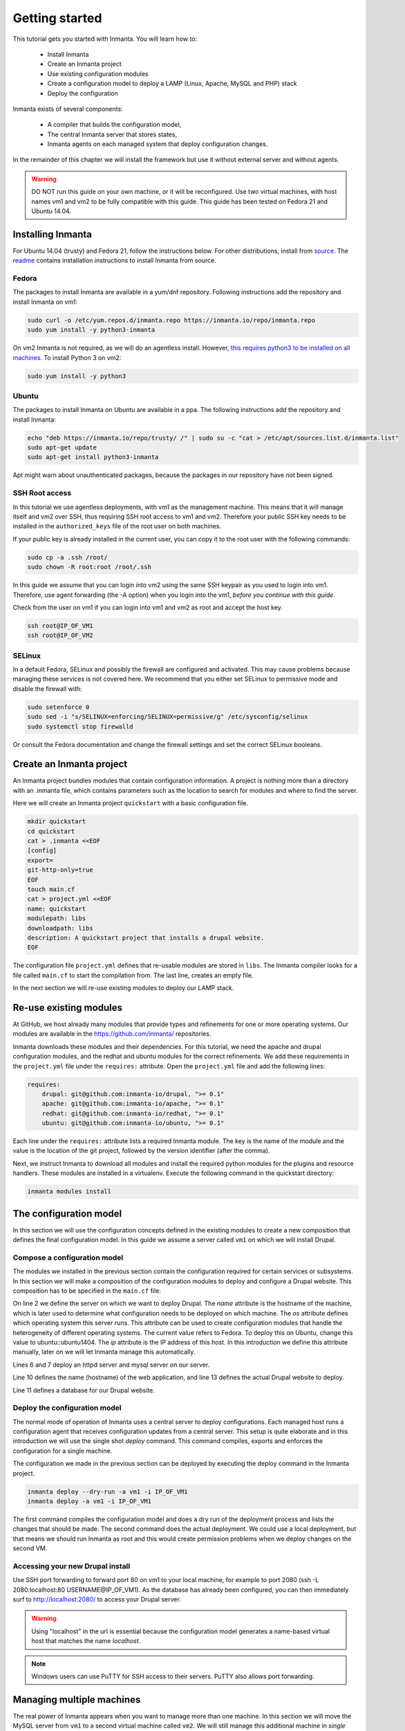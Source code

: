 .. vim: spell

Getting started
***************

This tutorial gets you started with Inmanta. You will learn how to:

   * Install Inmanta
   * Create an Inmanta project
   * Use existing configuration modules
   * Create a configuration model to deploy a LAMP (Linux, Apache, MySQL and PHP) stack
   * Deploy the configuration


Inmanta exists of several components:

   * A compiler that builds the configuration model,
   * The central Inmanta server that stores states,
   * Inmanta agents on each managed system that deploy configuration changes.

In the remainder of this chapter we will install the framework but use it without external server and without agents.

.. warning::

   DO NOT run this guide on your own machine, or it will be reconfigured. Use two virtual machines,
   with host names vm1 and vm2 to be fully compatible with this guide. This guide has been tested on Fedora
   21 and Ubuntu 14.04.

Installing Inmanta
=================

For Ubuntu 14.04 (trusty) and Fedora 21, follow the instructions below. For other distributions,
install from `source <https://github.com/inmanta>`_. The
`readme <https://github.com/inmanta>`_ contains installation instructions to
install Inmanta from source.


Fedora
------

The packages to install Inmanta are available in a yum/dnf repository. Following
instructions add the repository and install Inmanta on vm1:

.. code-block:: sh

    sudo curl -o /etc/yum.repos.d/inmanta.repo https://inmanta.io/repo/inmanta.repo
    sudo yum install -y python3-inmanta

On vm2 Inmanta is not required, as we will do an agentless install. However, `this requires python3 to be installed on all machines <https://github.com/inmanta>`_. To install Python 3 on vm2:

.. code-block:: sh

    sudo yum install -y python3

Ubuntu
------

The packages to install Inmanta on Ubuntu are available in a ppa. The following instructions add the
repository and install Inmanta:

.. code-block:: sh

    echo "deb https://inmanta.io/repo/trusty/ /" | sudo su -c "cat > /etc/apt/sources.list.d/inmanta.list"
    sudo apt-get update
    sudo apt-get install python3-inmanta

Apt might warn about unauthenticated packages, because the packages in our repository have not been
signed.


SSH Root access
---------------

In this tutorial we use agentless deployments, with vm1 as the management machine.
This means that it will manage itself and vm2 over SSH, thus requiring SSH root access to vm1 and vm2.
Therefore your public SSH key needs to be installed in the ``authorized_keys`` file of the root user on both machines.

If your public key is already installed in the current user, you can copy it to the root user with the following commands:

.. code-block:: sh

    sudo cp -a .ssh /root/
    sudo chown -R root:root /root/.ssh


In this guide we assume that you can login into vm2 using the same SSH keypair as you used to
login into vm1.  Therefore, use agent forwarding (the -A option) when you login into the vm1,
*before you continue with this guide*.

Check from the user on vm1 if you can login into vm1 and vm2 as root and accept the host key.

.. code-block:: sh

    ssh root@IP_OF_VM1
    ssh root@IP_OF_VM2

SELinux
-------

In a default Fedora, SELinux and possibly the firewall are configured and activated. This may cause
problems because managing these services is not covered here. We recommend that
you either set SELinux to permissive mode and disable the firewall with:

.. code-block:: sh

   sudo setenforce 0
   sudo sed -i "s/SELINUX=enforcing/SELINUX=permissive/g" /etc/sysconfig/selinux
   sudo systemctl stop firewalld

Or consult the Fedora documentation and change the firewall settings and set the correct SELinux
booleans.


Create an Inmanta project
========================

An Inmanta project bundles modules that contain configuration information. A project is nothing more
than a directory with an .inmanta file, which contains parameters such as the location to search for
modules and where to find the server.

Here we will create an Inmanta project ``quickstart`` with a basic configuration file.

.. code-block:: sh

    mkdir quickstart
    cd quickstart
    cat > .inmanta <<EOF
    [config]
    export=
    git-http-only=true
    EOF
    touch main.cf
    cat > project.yml <<EOF
    name: quickstart
    modulepath: libs
    downloadpath: libs
    description: A quickstart project that installs a drupal website.
    EOF


The configuration file ``project.yml`` defines that re-usable modules are stored in ``libs``. The Inmanta compiler looks
for a file called ``main.cf`` to start the compilation from.  The last line, creates an empty file.

In the next section we will re-use existing modules to deploy our LAMP stack.

Re-use existing modules
=======================

At GitHub, we host already many modules that provide types and refinements for one or more
operating systems. Our modules are available in the https://github.com/inmanta/ repositories.

Inmanta downloads these modules and their dependencies. For this tutorial, we need the
apache and drupal configuration modules, and the redhat and ubuntu modules for the correct refinements.
We add these requirements in the ``project.yml`` file under the ``requires:`` attribute. Open the ``project.yml``
file and add the following lines:

.. code-block:: yaml

    requires:
        drupal: git@github.com:inmanta-io/drupal, ">= 0.1"
        apache: git@github.com:inmanta-io/apache, ">= 0.1"
        redhat: git@github.com:inmanta-io/redhat, ">= 0.1"
        ubuntu: git@github.com:inmanta-io/ubuntu, ">= 0.1"

Each line under the ``requires:`` attribute lists a required Inmanta module. The key is the name of the
module and the value is the location of the git project, followed by the version identifier (after the comma).

Next, we instruct Inmanta to download all modules and install the required python modules for the
plugins and resource handlers. These modules are installed in a virtualenv. Execute the following
command in the quickstart directory:

.. code-block:: sh

    inmanta modules install


The configuration model
=======================

In this section we will use the configuration concepts defined in the existing
modules to create a new composition that defines the final configuration model. In
this guide we assume a server called ``vm1`` on which we will install Drupal.

Compose a configuration model
-----------------------------

The modules we installed in the previous section contain the configuration
required for certain services or subsystems. In this section we will make
a composition of the configuration modules to deploy and configure a Drupal
website. This composition has to be specified in the ``main.cf`` file:

.. code-block:: ruby
    :linenos:

    # define the machine we want to deploy Drupal on
    vm1=ip::Host(name="vm1", os=redhat::fedora21, ip="IP_OF_VM1")
    #vm1=ip::Host(name="vm1", os=ubuntu::ubuntu1404, ip="IP_OF_VM1")

    # add a mysql and apache http server
    web_server=apache::Server(host=vm1)
    mysql_server=mysql::Server(host=vm1)

    # deploy drupal in that virtual host
    name=web::Alias(hostname="localhost")
    db=mysql::Database(server=mysql_server, name="drupal_test", user="drupal_test",
                       password="Str0ng-P433w0rd")
    drupal::Application(name=name, container=web_server, database=db, admin_user="admin",
                        admin_password="test", admin_email="admin@example.com", site_name="localhost")


On line 2 we define the server on which we want to deploy Drupal. The *name* attribute is the hostname of the
machine, which is later used to determine what configuration needs to be deployed on which machine.
The *os* attribute defines which operating system this server runs. This attribute can be used to
create configuration modules that handle the heterogeneity of different operating systems.
The current value refers to Fedora. To deploy this on Ubuntu, change this value to
ubuntu::ubuntu1404. The *ip* attribute is the IP address of this host. In this introduction
we define this attribute manually, later on we will let Inmanta manage this automatically.

Lines 6 and 7 deploy an httpd server and mysql server on our server.

Line 10 defines the name (hostname) of the web application, and line 13 defines the actual Drupal
website to deploy.

Line 11 defines a database for our Drupal website.


Deploy the configuration model
------------------------------

The normal mode of operation of Inmanta uses a central server to deploy configurations. Each managed host
runs a configuration agent that receives configuration updates from a central server. This setup is
quite elaborate and in this introduction we will use the single shot *deploy* command. This command
compiles, exports and enforces the configuration for a single machine.

The configuration we made in the previous section can be deployed by executing the deploy command in
the Inmanta project.

.. code-block:: sh

    inmanta deploy --dry-run -a vm1 -i IP_OF_VM1
    inmanta deploy -a vm1 -i IP_OF_VM1

The first command compiles the configuration model and does a dry run of the deployment process and
lists the changes that should be made. The second command does the actual deployment. We could use
a local deployment, but that means we should run Inmanta as root and this would create permission
problems when we deploy changes on the second VM.



Accessing your new Drupal install
---------------------------------

Use SSH port forwarding to forward port 80 on vm1 to your local machine, for example to
port 2080 (ssh -L 2080:localhost:80 USERNAME@IP_OF_VM1). As the database has already been configured,
you can then immediately surf to `http://localhost:2080/ <http://localhost:2080/>`_ to access your Drupal server.

.. warning::

   Using "localhost" in the url is essential because the configuration model
   generates a name-based virtual host that matches the name *localhost*.

.. note::

   Windows users can use PuTTY for SSH access to their servers. PuTTY also
   allows port forwarding.

Managing multiple machines
==========================

The real power of Inmanta appears when you want to manage more than one machine. In this section we will
move the MySQL server from ``vm1`` to a second virtual machine called ``vm2``. We will still manage this
additional machine in *single shot mode* using a remote deploy.




Update the configuration model
------------------------------

A second virtual machine is easily added to the system by adding the definition
of the virtual machine to the configuration model and assigning the MySQL server
to the new virtual machine.

.. code-block:: ruby
    :linenos:

    # define the machine we want to deploy Drupal on
    vm1=ip::Host(name="vm1", os=redhat::fedora21, ip="IP_OF_VM1")
    vm2=ip::Host(name="vm2", os=redhat::fedora21, ip="IP_OF_VM2")

    # add a mysql and apache http server
    web_server=apache::Server(host=vm1)
    mysql_server=mysql::Server(host=vm2)

    # deploy drupal in that virtual host
    name=web::Alias(hostname="localhost")
    db=mysql::Database(server=mysql_server, name="drupal_test", user="drupal_test",
                       password="Str0ng-P433w0rd")
    drupal::Application(name=name, container=web_server, database=db, admin_user="admin",
                        admin_password="test", admin_email="admin@example.com", site_name="localhost")

On line 3 the definition of the new virtual machine is added. On line 7 the
MySQL server is assigned to vm2.

Deploy the configuration model
------------------------------

Deploy the new configuration model by invoking a local deploy on vm1 and a
remote deploy on vm2. Because the vm2 name that is used in the configuration model does not resolve
to an IP address we provide this address directly with the -i parameter.

.. code-block:: sh

    inmanta deploy -a vm2 -i IP_OF_VM2
    inmanta deploy -a vm1 -i IP_OF_VM1

If you browse to the drupal site again, the database should be empty once more.

Create your own modules
=======================

Inmanta enables developers of a configuration model to make it modular and
reusable. In this section we create a configuration module that defines how to
deploy a LAMP stack with a Drupal site in a two- or three-tiered deployment.

Module layout
-------------
A configuration module requires a specific layout:

    * The name of the module is determined by the top-level directory. Within this
      module directory, a ``module.yml`` file has to be specified.
    * The only mandatory subdirectory is the ``model`` directory containing a file
      called ``_init.cf``. What is defined in the ``_init.cf`` file is available in the namespace linked with
      the name of the module. Other files in the model directory create subnamespaces.
    * The files directory contains files that are deployed verbatim to managed
      machines.
    * The templates directory contains templates that use parameters from the
      configuration model to generate configuration files.
    * Python files in the plugins directory are loaded by the platform and can
      extend it using the Inmanta API.


.. code-block:: sh

    module
    |
    |__ module.yml
    |
    |__ files
    |    |__ file1.txt
    |
    |__ model
    |    |__ _init.cf
    |    |__ services.cf
    |
    |__ plugins
    |    |__ functions.py
    |
    |__ templates
         |__ conf_file.conf.tmpl


We will create our custom module in the ``libs`` directory of the quickstart project. Our new module
will be called *lamp*, and we require the ``_init.cf`` file (in the ``model`` subdirectory) and
the ``module.yml`` file to have a valid Inmanta module.
The following commands create all directories and files to develop a full-featured module:

.. code-block:: sh

    cd ~/quickstart/libs
    mkdir {lamp,lamp/model}
    touch lamp/model/_init.cf
    touch lamp/module.yml

    mkdir {lamp/files,lamp/templates}
    mkdir lamp/plugins
    touch lamp/plugins/__init__.py

Next, edit the ``lamp/module.yml`` file and add meta-data to it:

.. code-block:: yaml

    name: lamp
    license: Apache 2.0


Configuration model
-------------------

In ``lamp/model/_init.cf`` we define the configuration model that defines the *lamp*
configuration module.

.. code-block:: ruby
    :linenos:

    entity DrupalStack:
        string hostname
        string admin_user
        string admin_password
        string admin_email
        string site_name
    end

    index DrupalStack(hostname)

    ip::Host webhost [1] -- [0:1] DrupalStack drupal_stack_webhost
    ip::Host mysqlhost [1] -- [0:1] DrupalStack drupal_stack_mysqlhost

    implementation drupalStackImplementation for DrupalStack:
        # add a mysql and apache http server
        web_server=apache::Server(host=webhost)
        mysql_server=mysql::Server(host=mysqlhost)

        # deploy drupal in that virtual host
        name=web::Alias(hostname=hostname)
        db=mysql::Database(server=mysql_server, name="drupal_test", user="drupal_test",
                           password="Str0ng-P433w0rd")
        drupal::Application(name=name, container=web_server, database=db, admin_user=admin_user,
                            admin_password=admin_password, admin_email=admin_email, site_name=site_name)
    end

    implement DrupalStack using drupalStackImplementation

On lines 1 to 7 we define an entity which is the definition of a *concept* in
the configuration model. Entities behave as an interface to a partial
configuration model that encapsulates parts of the configuration, in this case
how to configure a LAMP stack. On lines 2 and 6 typed attributes are defined
which we can later on use in the implementation of an entity instance.

Line 9 defines that *hostname* is an identifying attribute for instances of
the DrupalStack entity. This also means that all instances of DrupalStack need
to have a unique *hostname* attribute.

On lines 11 and 12 we define a relation between a Host and our DrupalStack entity.
This relation represents a double binding between these instances and it has a
multiplicity. The first relation reads as follows:

    * Each DrupalStack instance has exactly one ip::Host instance that is available
      in the webserver attribute.
    * Each ip::Host has zero or one DrupalStack instances that use the host as a
      webserver. The DrupalStack instance is available in the drupal_stack_webserver attribute.

.. warning::

   On lines 11 and 12 we explicity give the DrupalStack side of the relation a
   multiplicity that starts from zero. Setting this to one would break the ip
   module because each Host would require an instance of DrupalStack.

On lines 14 to 25 an implementation is defined that provides a refinement of the DrupalStack entity.
It encapsulates the configuration of a LAMP stack behind the interface of the entity by defining
DrupalStack in function of other entities, which on their turn do the same. The refinement process
is evaluated by the compiler and continues until all instances are refined into instances of
entities that Inmanta knows how to deploy.

Inside the implementation the attributes and relations of the entity are available as variables.
They can be hidden by new variable definitions, but are also accessible through the ``self``
variable (not used in this example).

And finally the *implement* statement on line 27 links the implementation to the entity.

The composition
---------------

With our new LAMP module we can reduce the amount of required configuration code in the ``main.cf`` file
by using more *reusable* configuration code. Only three lines of site-specific configuration code are
required.

.. code-block:: ruby
    :linenos:

    # define the machine we want to deploy Drupal on
    vm1=ip::Host(name="vm1", os=redhat::fedora21, ip="IP_OF_VM1")
    vm2=ip::Host(name="vm2", os=redhat::fedora21, ip="IP_OF_VM2")

    lamp::DrupalStack(webhost=vm1, mysqlhost=vm2, hostname="localhost", admin_user="admin",
                      admin_password="test", admin_email="admin@example.com", site_name="localhost")


Deploy the changes
------------------

Deploy the changes as before and nothing should change because it generates exactly the same
configuration.

.. code-block:: sh

    inmanta deploy -a vm1 -i IP_OF_VM1
    inmanta deploy -a vm2 -i IP_OF_VM2

